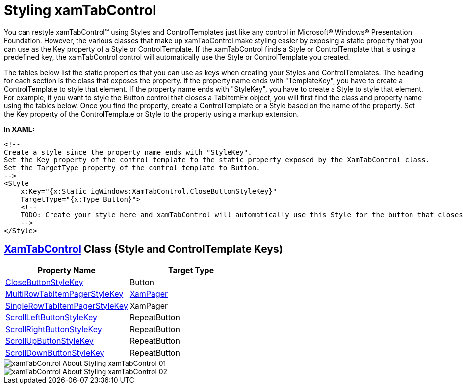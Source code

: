 ﻿////

|metadata|
{
    "name": "xamtabcontrol-about-styling-xamtabcontrol",
    "controlName": ["xamTabControl"],
    "tags": ["Styling"],
    "guid": "{95ED6CA0-3404-470A-93FA-A2C59A0FEA2D}",  
    "buildFlags": [],
    "createdOn": "2012-01-30T19:39:54.4412413Z"
}
|metadata|
////

= Styling xamTabControl

You can restyle xamTabControl™ using Styles and ControlTemplates just like any control in Microsoft® Windows® Presentation Foundation. However, the various classes that make up xamTabControl make styling easier by exposing a static property that you can use as the Key property of a Style or ControlTemplate. If the xamTabControl finds a Style or ControlTemplate that is using a predefined key, the xamTabControl control will automatically use the Style or ControlTemplate you created.

The tables below list the static properties that you can use as keys when creating your Styles and ControlTemplates. The heading for each section is the class that exposes the property. If the property name ends with "TemplateKey", you have to create a ControlTemplate to style that element. If the property name ends with "StyleKey", you have to create a Style to style that element. For example, if you want to style the Button control that closes a TabItemEx object, you will first find the class and property name using the tables below. Once you find the property, create a ControlTemplate or a Style based on the name of the property. Set the Key property of the ControlTemplate or Style to the property using a markup extension.

*In XAML:*

----
<!--
Create a style since the property name ends with "StyleKey".
Set the Key property of the control template to the static property exposed by the XamTabControl class.
Set the TargetType property of the control template to Button.
-->
<Style
    x:Key="{x:Static igWindows:XamTabControl.CloseButtonStyleKey}" 
    TargetType="{x:Type Button}">
    <!--
    TODO: Create your style here and xamTabControl will automatically use this Style for the button that closes the tabs.
    -->
</Style>
----

== link:{ApiPlatform}v{ProductVersion}~infragistics.windows.controls.xamtabcontrol.html[XamTabControl] Class (Style and ControlTemplate Keys)

[options="header", cols="a,a"]
|====
|Property Name|Target Type

| link:{ApiPlatform}v{ProductVersion}~infragistics.windows.controls.xamtabcontrol~closebuttonstylekey.html[CloseButtonStyleKey]
|Button

| link:{ApiPlatform}v{ProductVersion}~infragistics.windows.controls.xamtabcontrol~multirowtabitempagerstylekey.html[MultiRowTabItemPagerStyleKey]
| link:{ApiPlatform}v{ProductVersion}~infragistics.windows.controls.xampager.html[XamPager]

| link:{ApiPlatform}v{ProductVersion}~infragistics.windows.controls.xamtabcontrol~singlerowtabitempagerstylekey.html[SingleRowTabItemPagerStyleKey]
|XamPager

| link:{ApiPlatform}v{ProductVersion}~infragistics.windows.controls.xamtabcontrol~scrollleftbuttonstylekey.html[ScrollLeftButtonStyleKey]
|RepeatButton

| link:{ApiPlatform}v{ProductVersion}~infragistics.windows.controls.xamtabcontrol~scrollrightbuttonstylekey.html[ScrollRightButtonStyleKey]
|RepeatButton

| link:{ApiPlatform}v{ProductVersion}~infragistics.windows.controls.xamtabcontrol~scrollupbuttonstylekey.html[ScrollUpButtonStyleKey]
|RepeatButton

| link:{ApiPlatform}v{ProductVersion}~infragistics.windows.controls.xamtabcontrol~scrolldownbuttonstylekey.html[ScrollDownButtonStyleKey]
|RepeatButton

|====

image::images/xamTabControl_About_Styling_xamTabControl_01.png[]

image::images/xamTabControl_About_Styling_xamTabControl_02.png[]
